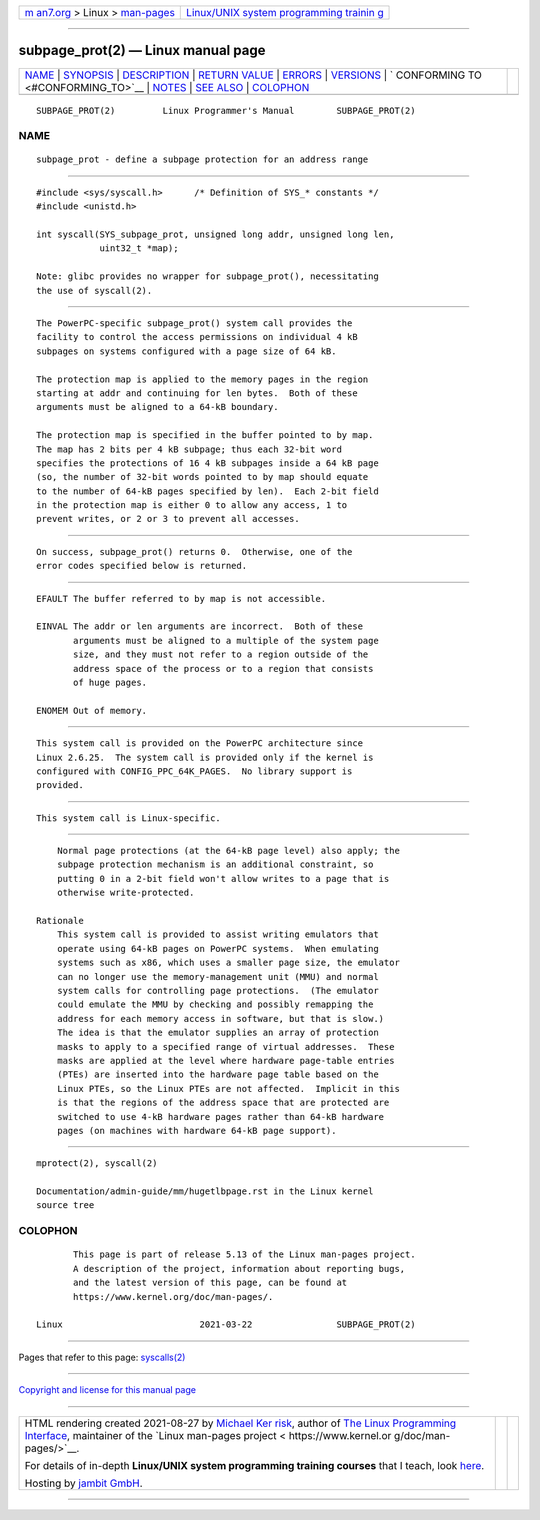 .. container:: page-top

.. container:: nav-bar

   +----------------------------------+----------------------------------+
   | `m                               | `Linux/UNIX system programming   |
   | an7.org <../../../index.html>`__ | trainin                          |
   | > Linux >                        | g <http://man7.org/training/>`__ |
   | `man-pages <../index.html>`__    |                                  |
   +----------------------------------+----------------------------------+

--------------

subpage_prot(2) — Linux manual page
===================================

+-----------------------------------+-----------------------------------+
| `NAME <#NAME>`__ \|               |                                   |
| `SYNOPSIS <#SYNOPSIS>`__ \|       |                                   |
| `DESCRIPTION <#DESCRIPTION>`__ \| |                                   |
| `RETURN VALUE <#RETURN_VALUE>`__  |                                   |
| \| `ERRORS <#ERRORS>`__ \|        |                                   |
| `VERSIONS <#VERSIONS>`__ \|       |                                   |
| `                                 |                                   |
| CONFORMING TO <#CONFORMING_TO>`__ |                                   |
| \| `NOTES <#NOTES>`__ \|          |                                   |
| `SEE ALSO <#SEE_ALSO>`__ \|       |                                   |
| `COLOPHON <#COLOPHON>`__          |                                   |
+-----------------------------------+-----------------------------------+
| .. container:: man-search-box     |                                   |
+-----------------------------------+-----------------------------------+

::

   SUBPAGE_PROT(2)         Linux Programmer's Manual        SUBPAGE_PROT(2)

NAME
-------------------------------------------------

::

          subpage_prot - define a subpage protection for an address range


---------------------------------------------------------

::

          #include <sys/syscall.h>      /* Definition of SYS_* constants */
          #include <unistd.h>

          int syscall(SYS_subpage_prot, unsigned long addr, unsigned long len,
                      uint32_t *map);

          Note: glibc provides no wrapper for subpage_prot(), necessitating
          the use of syscall(2).


---------------------------------------------------------------

::

          The PowerPC-specific subpage_prot() system call provides the
          facility to control the access permissions on individual 4 kB
          subpages on systems configured with a page size of 64 kB.

          The protection map is applied to the memory pages in the region
          starting at addr and continuing for len bytes.  Both of these
          arguments must be aligned to a 64-kB boundary.

          The protection map is specified in the buffer pointed to by map.
          The map has 2 bits per 4 kB subpage; thus each 32-bit word
          specifies the protections of 16 4 kB subpages inside a 64 kB page
          (so, the number of 32-bit words pointed to by map should equate
          to the number of 64-kB pages specified by len).  Each 2-bit field
          in the protection map is either 0 to allow any access, 1 to
          prevent writes, or 2 or 3 to prevent all accesses.


-----------------------------------------------------------------

::

          On success, subpage_prot() returns 0.  Otherwise, one of the
          error codes specified below is returned.


-----------------------------------------------------

::

          EFAULT The buffer referred to by map is not accessible.

          EINVAL The addr or len arguments are incorrect.  Both of these
                 arguments must be aligned to a multiple of the system page
                 size, and they must not refer to a region outside of the
                 address space of the process or to a region that consists
                 of huge pages.

          ENOMEM Out of memory.


---------------------------------------------------------

::

          This system call is provided on the PowerPC architecture since
          Linux 2.6.25.  The system call is provided only if the kernel is
          configured with CONFIG_PPC_64K_PAGES.  No library support is
          provided.


-------------------------------------------------------------------

::

          This system call is Linux-specific.


---------------------------------------------------

::

          Normal page protections (at the 64-kB page level) also apply; the
          subpage protection mechanism is an additional constraint, so
          putting 0 in a 2-bit field won't allow writes to a page that is
          otherwise write-protected.

      Rationale
          This system call is provided to assist writing emulators that
          operate using 64-kB pages on PowerPC systems.  When emulating
          systems such as x86, which uses a smaller page size, the emulator
          can no longer use the memory-management unit (MMU) and normal
          system calls for controlling page protections.  (The emulator
          could emulate the MMU by checking and possibly remapping the
          address for each memory access in software, but that is slow.)
          The idea is that the emulator supplies an array of protection
          masks to apply to a specified range of virtual addresses.  These
          masks are applied at the level where hardware page-table entries
          (PTEs) are inserted into the hardware page table based on the
          Linux PTEs, so the Linux PTEs are not affected.  Implicit in this
          is that the regions of the address space that are protected are
          switched to use 4-kB hardware pages rather than 64-kB hardware
          pages (on machines with hardware 64-kB page support).


---------------------------------------------------------

::

          mprotect(2), syscall(2)

          Documentation/admin-guide/mm/hugetlbpage.rst in the Linux kernel
          source tree

COLOPHON
---------------------------------------------------------

::

          This page is part of release 5.13 of the Linux man-pages project.
          A description of the project, information about reporting bugs,
          and the latest version of this page, can be found at
          https://www.kernel.org/doc/man-pages/.

   Linux                          2021-03-22                SUBPAGE_PROT(2)

--------------

Pages that refer to this page: `syscalls(2) <../man2/syscalls.2.html>`__

--------------

`Copyright and license for this manual
page <../man2/subpage_prot.2.license.html>`__

--------------

.. container:: footer

   +-----------------------+-----------------------+-----------------------+
   | HTML rendering        |                       | |Cover of TLPI|       |
   | created 2021-08-27 by |                       |                       |
   | `Michael              |                       |                       |
   | Ker                   |                       |                       |
   | risk <https://man7.or |                       |                       |
   | g/mtk/index.html>`__, |                       |                       |
   | author of `The Linux  |                       |                       |
   | Programming           |                       |                       |
   | Interface <https:     |                       |                       |
   | //man7.org/tlpi/>`__, |                       |                       |
   | maintainer of the     |                       |                       |
   | `Linux man-pages      |                       |                       |
   | project <             |                       |                       |
   | https://www.kernel.or |                       |                       |
   | g/doc/man-pages/>`__. |                       |                       |
   |                       |                       |                       |
   | For details of        |                       |                       |
   | in-depth **Linux/UNIX |                       |                       |
   | system programming    |                       |                       |
   | training courses**    |                       |                       |
   | that I teach, look    |                       |                       |
   | `here <https://ma     |                       |                       |
   | n7.org/training/>`__. |                       |                       |
   |                       |                       |                       |
   | Hosting by `jambit    |                       |                       |
   | GmbH                  |                       |                       |
   | <https://www.jambit.c |                       |                       |
   | om/index_en.html>`__. |                       |                       |
   +-----------------------+-----------------------+-----------------------+

--------------

.. container:: statcounter

   |Web Analytics Made Easy - StatCounter|

.. |Cover of TLPI| image:: https://man7.org/tlpi/cover/TLPI-front-cover-vsmall.png
   :target: https://man7.org/tlpi/
.. |Web Analytics Made Easy - StatCounter| image:: https://c.statcounter.com/7422636/0/9b6714ff/1/
   :class: statcounter
   :target: https://statcounter.com/
